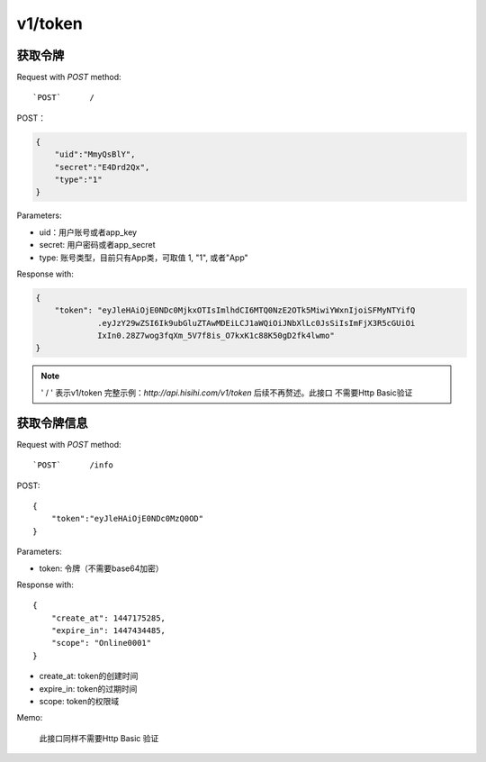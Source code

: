 .. _token:

v1/token
===========

获取令牌
~~~~~~~~~~~

Request with `POST` method::

    `POST`      /

POST：

.. sourcecode:: json

    {
        "uid":"MmyQsBlY",
        "secret":"E4Drd2Qx",
        "type":"1"
    }

Parameters:

* uid：用户账号或者app_key
* secret: 用户密码或者app_secret
* type: 账号类型，目前只有App类，可取值 1, "1", 或者"App"

Response with:

.. sourcecode:: json

    {
        "token": "eyJleHAiOjE0NDc0MjkxOTIsImlhdCI6MTQ0NzE2OTk5MiwiYWxnIjoiSFMyNTYifQ
                 .eyJzY29wZSI6Ik9ubGluZTAwMDEiLCJ1aWQiOiJNbXlLc0JsSiIsImFjX3R5cGUiOi
                 IxIn0.28Z7wog3fqXm_5V7f8is_O7kxK1c88K50gD2fk4lwmo"
    }

.. note::
    ' / '   表示v1/token 完整示例：`http://api.hisihi.com/v1/token` 后续不再赘述。此接口
    不需要Http Basic验证


获取令牌信息
~~~~~~~~~~~~~~~~

Request with `POST` method::

    `POST`      /info

POST::

    {
        "token":"eyJleHAiOjE0NDc0MzQ0OD"
    }

Parameters:

* token: 令牌（不需要base64加密）

Response with::

    {
        "create_at": 1447175285,
        "expire_in": 1447434485,
        "scope": "Online0001"
    }

* create_at: token的创建时间
* expire_in: token的过期时间
* scope: token的权限域

Memo:

    此接口同样不需要Http Basic 验证


